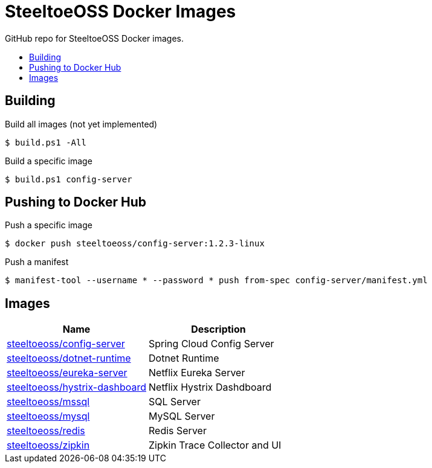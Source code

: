 = SteeltoeOSS Docker Images
:toc: preamble
:toclevels: 1
:!toc-title:
:linkattrs:

GitHub repo for SteeltoeOSS Docker images.

== Building

.Build all images (not yet implemented)
----
$ build.ps1 -All
----

.Build a specific image
----
$ build.ps1 config-server
----

== Pushing to Docker Hub

.Push a specific image
----
$ docker push steeltoeoss/config-server:1.2.3-linux
----

.Push a manifest
----
$ manifest-tool --username * --password * push from-spec config-server/manifest.yml
----

== Images

|===
|Name |Description

|link:config-server/[steeltoeoss/config-server]
| Spring Cloud Config Server

|link:dotnet-runtime/[steeltoeoss/dotnet-runtime]
| Dotnet Runtime

|link:eureka-server/[steeltoeoss/eureka-server]
| Netflix Eureka Server

|link:hystrix-dashboard/[steeltoeoss/hystrix-dashboard]
| Netflix Hystrix Dashdboard

|link:mssql/[steeltoeoss/mssql]
| SQL Server

|link:mysql/[steeltoeoss/mysql]
| MySQL Server

|link:redis/[steeltoeoss/redis]
| Redis Server

|link:zipkin/[steeltoeoss/zipkin]
| Zipkin Trace Collector and UI

|===
